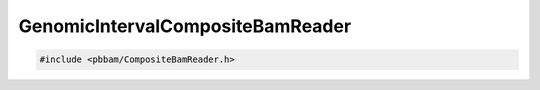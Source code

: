 GenomicIntervalCompositeBamReader
=================================

.. code-block:: cpp

   #include <pbbam/CompositeBamReader.h>

.. doxygenclass:: PacBio::BAM::GenomicIntervalCompositeBamReader
   :members:
   :protected-members:
   :undoc-members: